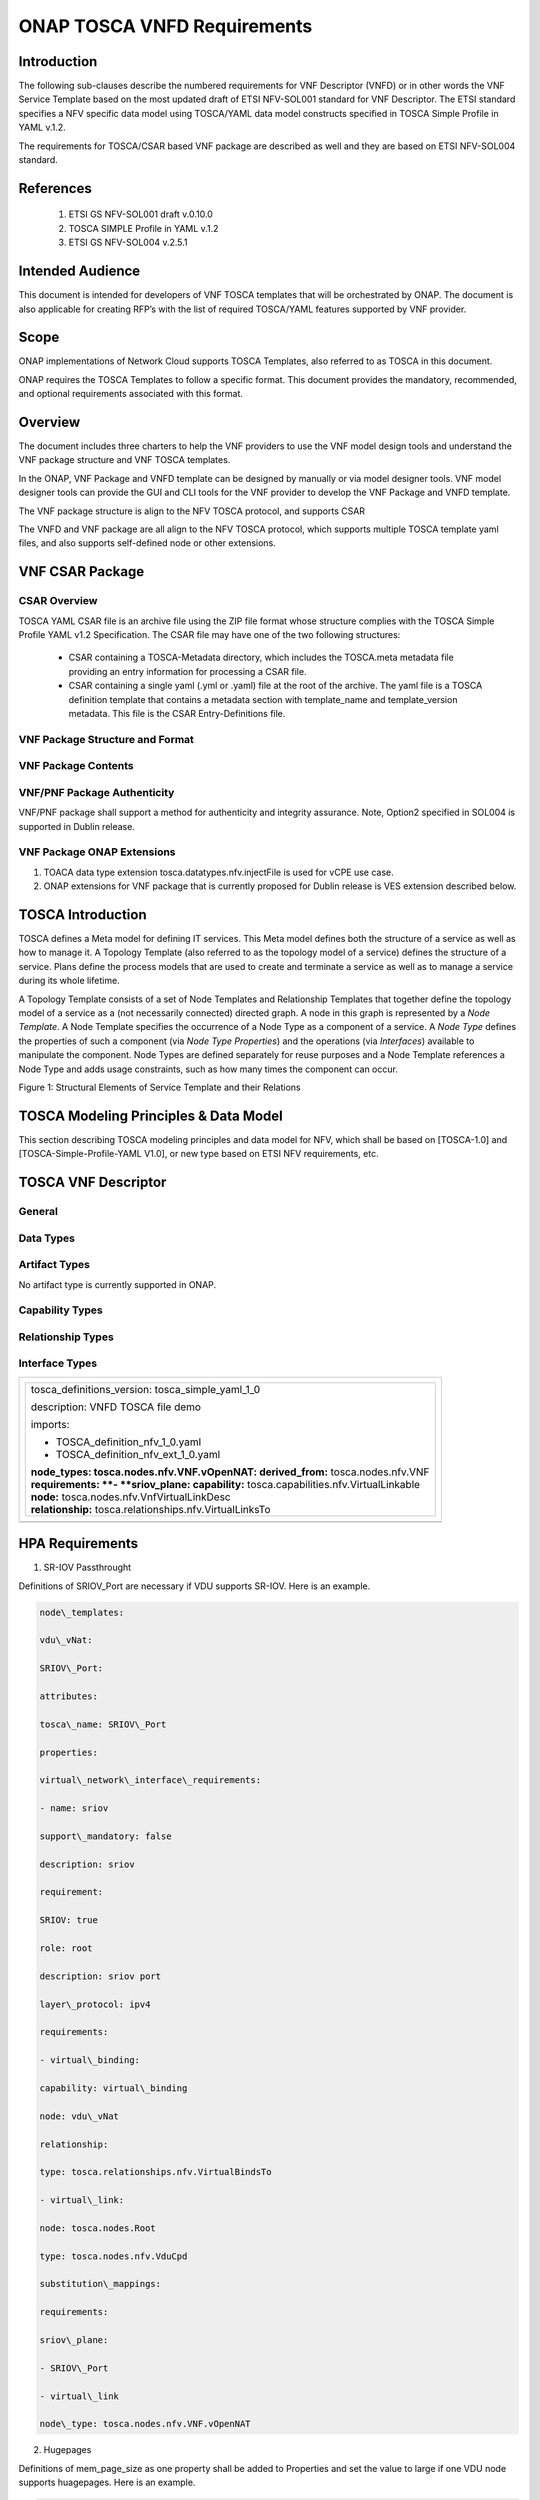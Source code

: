 .. Modifications Copyright © 2017-2018 AT&T Intellectual Property.

.. Licensed under the Creative Commons License, Attribution 4.0 Intl.
   (the "License"); you may not use this documentation except in compliance
   with the License. You may obtain a copy of the License at

.. https://creativecommons.org/licenses/by/4.0/

.. Unless required by applicable law or agreed to in writing, software
   distributed under the License is distributed on an "AS IS" BASIS,
   WITHOUT WARRANTIES OR CONDITIONS OF ANY KIND, either express or implied.
   See the License for the specific language governing permissions and
   limitations under the License.


ONAP TOSCA VNFD Requirements
-----------------------------


Introduction
^^^^^^^^^^^^

The following sub-clauses describe the numbered requirements
for VNF Descriptor (VNFD) or in other words the VNF Service Template
based on the most updated draft of ETSI NFV-SOL001 standard for VNF
Descriptor. The ETSI standard specifies a NFV specific data model using
TOSCA/YAML data model constructs specified in TOSCA Simple Profile in
YAML v.1.2.

The requirements for TOSCA/CSAR based VNF package are described as well
and they are based on ETSI NFV-SOL004 standard.

References
^^^^^^^^^^^^^^^^^^

  1. ETSI GS NFV-SOL001 draft v.0.10.0
  2. TOSCA SIMPLE Profile in YAML v.1.2
  3. ETSI GS NFV-SOL004 v.2.5.1

Intended Audience
^^^^^^^^^^^^^^^^^^

This document is intended for developers of VNF TOSCA templates that
will be orchestrated by ONAP. The document is also applicable for
creating RFP’s with the list of required TOSCA/YAML features
supported by VNF provider.

Scope
^^^^^^^^^^^^^^^^

ONAP implementations of Network Cloud supports TOSCA Templates, also
referred to as TOSCA in this document.

ONAP requires the TOSCA Templates to follow a specific format. This
document provides the mandatory, recommended, and optional requirements
associated with this format.

Overview
^^^^^^^^^^^^^^^^

The document includes three charters to help the VNF providers to use the
VNF model design tools and understand the VNF package structure and VNF
TOSCA templates.

In the ONAP, VNF Package and VNFD template can be designed by manually
or via model designer tools. VNF model designer tools can provide the
GUI and CLI tools for the VNF provider to develop the VNF Package and VNFD
template.

The VNF package structure is align to the NFV TOSCA protocol, and
supports CSAR

The VNFD and VNF package are all align to the NFV TOSCA protocol, which
supports multiple TOSCA template yaml files, and also supports
self-defined node or other extensions.

VNF CSAR Package
^^^^^^^^^^^^^^^^^^^^

CSAR Overview
~~~~~~~~~~~~~~~~

TOSCA YAML CSAR file is an archive file using the ZIP file format whose
structure complies with the TOSCA Simple Profile YAML v1.2 Specification.
The CSAR file may have one of the two following structures:

  - CSAR containing a TOSCA-Metadata directory, which includes the TOSCA.meta
    metadata file providing an entry information for processing a CSAR file.

  - CSAR containing a single yaml (.yml or .yaml) file at the root of the
    archive. The yaml file is a TOSCA definition template that contains a
    metadata section with template_name and template_version metadata. This
    file is the CSAR Entry-Definitions file.

VNF Package Structure and Format
~~~~~~~~~~~~~~~~~~~~~~~~~~~~~~~~~~

.. req::
    :id: R-51347
    :target: VNF
    :keyword: MUST
    :introduced: casablanca

    The VNF package **MUST** be arranged as a CSAR archive as specified in
    TOSCA Simple Profile in YAML 1.2.


.. req::
    :id: R-87234
    :target: VNF
    :keyword: MAY
    :introduced: casablanca

    The VNF package provided by a VNF vendor **MAY** be either with
    TOSCA-Metadata directory (CSAR Option 1) or without TOSCA-Metadata
    directory (CSAR Option 2) as specified in ETSI GS NFV-SOL004. On-boarding
    entity (ONAP SDC) must support both options.

    **Note:** SDC supports only the CSAR Option 1 in Casablanca. The Option 2
    will be considered in future ONAP releases,


VNF Package Contents
~~~~~~~~~~~~~~~~~~~~~~~~~~~~~~

.. req::
    :id: R-10087
    :target: VNF
    :keyword: MUST
    :introduced: casablanca

    The VNF package **MUST** contain all standard artifacts as specified in
    ETSI GS NFV-SOL004 including Manifest file, VNFD (or Main TOSCA/YAML
    based Service Template) and other optional artifacts. CSAR Manifest
    file as per SOL004 - for example ROOT\\ **MainServiceTemplate.mf**

.. req::
    :id: R-01123
    :target: VNF
    :keyword: MUST
    :introduced: casablanca

    The VNF package Manifest file **MUST** contain: VNF package meta-data, a
    list of all artifacts (both internal and external) entry's including
    their respected URI's, an algorithm to calculate a digest and a digest
    result calculated on the content of each artifacts, as specified in
    ETSI GS NFV-SOL004. The VNF Package MUST include VNF Identification
    Data to uniquely identify the resource for a given VNF provider. The
    identification data must include: an identifier for the VNF, the name
    of the VNF as was given by the VNF provider, VNF description, VNF
    provider, and version.

.. req::
    :id: R-21322
    :target: VNF
    :keyword: MUST
    :introduced: casablanca

    The VNF provider **MUST** provide their testing scripts to support
    testing as specified in ETSI NFV-SOL004 - Testing directory in CSAR

.. req::
    :id: R-26885
    :target: VNF
    :keyword: MUST
    :introduced: casablanca

    The VNF provider **MUST** provide the binaries and images needed to
    instantiate the VNF (VNF and VNFC images) either as:

      - Local artifact in CSAR: ROOT\\Artifacts\\ **VNF_Image.bin**

      - externally referred (by URI) artifact in Manifest file (also may be
        referred by VNF Descriptor)

    Note: Currently, ONAP doesn't have the capability of Image management,
    we upload the image into VIM/VNFM manually.

.. req::
    :id: R-40820
    :target: VNF
    :keyword: MUST
    :introduced: casablanca

    The VNF provider MUST enumerate all of the open source licenses
    their VNF(s) incorporate. CSAR License directory as per ETSI SOL004.

    for example ROOT\\Licenses\\ **License_term.txt**


VNF/PNF Package Authenticity
~~~~~~~~~~~~~~~~~~~~~~~~~~~~~~

VNF/PNF package shall support a method for authenticity and integrity assurance. 
Note, Option2 specified in SOL004 is supported in Dublin release.

.. req::
    :id: R-444945
    :target: VNF or PNF
    :keyword: MUST
    :introduced: dublin

    The complete CSAR file **MUST** be digitally signed with the VNF or PNF provider
    private key. The VNF or PNF provider delivers one zip file consisting of the
    CSAR file, a signature file and a certificate file that includes the VNF or PNF
    provider public key. The certificate may also be included in the signature
    container, if the signature format allows that.

VNF Package ONAP Extensions
~~~~~~~~~~~~~~~~~~~~~~~~~~~~~~

1. TOACA data type extension tosca.datatypes.nfv.injectFile is used for vCPE
   use case.
2. ONAP extensions for VNF package that is currently proposed for Dublin
   release is VES extension described below.

TOSCA Introduction
^^^^^^^^^^^^^^^^^^^

TOSCA defines a Meta model for defining IT services. This Meta model
defines both the structure of a service as well as how to manage it. A
Topology Template (also referred to as the topology model of a service)
defines the structure of a service. Plans define the process models that
are used to create and terminate a service as well as to manage a
service during its whole lifetime.

A Topology Template consists of a set of Node Templates and Relationship
Templates that together define the topology model of a service as a (not
necessarily connected) directed graph. A node in this graph is
represented by a *Node Template*. A Node Template specifies the
occurrence of a Node Type as a component of a service. A *Node Type*
defines the properties of such a component (via *Node Type Properties*)
and the operations (via *Interfaces*) available to manipulate the
component. Node Types are defined separately for reuse purposes and a
Node Template references a Node Type and adds usage constraints, such as
how many times the component can occur.

|image1|

Figure 1: Structural Elements of Service Template and their Relations

TOSCA Modeling Principles & Data Model
^^^^^^^^^^^^^^^^^^^^^^^^^^^^^^^^^^^^^^^^

This section describing TOSCA modeling principles and data model for
NFV, which shall be based on [TOSCA-1.0] and [TOSCA-Simple-Profile-YAML
V1.0], or new type based on ETSI NFV requirements, etc.

TOSCA VNF Descriptor
^^^^^^^^^^^^^^^^^^^^^^^^^

General
~~~~~~~~~~

.. req::
    :id: R-35854
    :target: VNF
    :keyword: MUST
    :introduced: casablanca

    The VNF Descriptor (VNFD) provided by VNF vendor **MUST** comply with
    TOSCA/YAML based Service template for VNF descriptor specified in
    ETSI NFV-SOL001.

    **Note**: As the ETSI NFV-SOL001 is work in progress the below tables
    summarizes the TOSCA definitions agreed to be part of current version
    of NFV profile and that VNFD MUST comply with in ONAP Release 2+
    Requirements.


.. req::
    :id: R-65486
    :target: VNF
    :keyword: MUST
    :introduced: casablanca

    The VNFD **MUST** comply with ETSI GS NFV-SOL001 document endorsing
    the above mentioned NFV Profile and maintaining the gaps with the
    requirements specified in ETSI GS NFV-IFA011 standard.


.. req::
    :id: R-17852
    :target: VNF
    :keyword: MAY
    :introduced: casablanca

    The VNFD **MAY** include TOSCA/YAML definitions that are not part of
    NFV Profile. If provided, these definitions MUST comply with TOSCA
    Simple Profile in YAML v.1.2.

.. req::
    :id: R-46527
    :target: VNF
    :keyword: MUST
    :introduced: casablanca

    A VNFD is a deployment template which describes a VNF in terms of
    deployment and operational behavior requirements. It contains
    virtualized resources (nodes) requirements as well as connectivity
    and interfaces requirements and **MUST** comply with info elements
    specified in ETSI GS NFV-IFA 011. The main parts of the VNFD are
    the following:

      - VNF topology: it is modeled in a cloud agnostic way using virtualized
        containers and their connectivity. Virtual Deployment Units (VDU)
        describe the capabilities of the virtualized containers, such as
        virtual CPU, RAM, disks; their connectivity is modeled with VDU
        Connection Point Descriptors (VduCpd), Virtual Link Descriptors
        (VnfVld) and VNF External Connection Point Descriptors
        (VnfExternalCpd);

      - VNF deployment aspects: they are described in one or more
        deployment flavours, including configurable parameters, instantiation
        levels, placement constraints (affinity / antiaffinity), minimum and
        maximum VDU instance numbers. Horizontal scaling is modeled with
        scaling aspects and the respective scaling levels in the deployment
        flavours;

    **Note**: The deployment aspects (deployment flavour etc.) are postponed
    for future ONAP releases.

      - VNF lifecycle management (LCM) operations: describes the LCM operations
        supported per deployment flavour, and their input parameters;
        Note, thatthe actual LCM implementation resides in a different layer,
        namely referring to additional template artifacts.

.. req::
    :id: R-15837
    :target: VNF
    :keyword: MUST
    :introduced: casablanca

    The following table defines the major TOSCA  Types specified in
    ETSI NFV-SOL001 standard draft. The VNFD provided by a VNF vendor
    **MUST** comply with the below definitions:


.. csv-table:: **TOSCA Definition**
   :file: TOSCA_descriptor.csv
   :header-rows: 1
   :align: center
   :widths: auto

Data Types
~~~~~~~~~~~~

.. req::
    :id: R-54356
    :target: VNF
    :keyword: MUST
    :introduced: casablanca

    The below table includes the data types used by NFV node and is based
    on TOSCA/YAML constructs specified in draft GS NFV-SOL 001. The node
    data definitions/attributes used in VNFD **MUST** comply with the below
    table.

.. csv-table:: **NFV Data Types**
   :file: NFV_data_type.csv
   :header-rows: 1
   :align: center
   :widths: auto

.. req::
    :id: R-54876
    :target: VNF
    :keyword: MUST
    :introduced: casablanca

    The below table describes the data types used for LCM configuration
    and is based on TOSCA constructs specified in draft GS NFV-SOL 001.
    The LCM configuration data elements used in VNFD **MUST** comply
    with the below table.

.. csv-table:: **LCM Configuration**
   :file: LCM_config.csv
   :header-rows: 1
   :align: center
   :widths: auto

Artifact Types
~~~~~~~~~~~~~~~~~~~~~~~~

No artifact type is currently supported in ONAP.

Capability Types
~~~~~~~~~~~~~~~~~~~~~~~~

.. req::
    :id: R-67895
    :target: VNF
    :keyword: MUST
    :introduced: casablanca

    The VNFD provided by VNF vendor may use the below described TOSCA
    capabilities. An on-boarding entity (ONAP SDC) **MUST** support them.

      **tosca.capabilities.nfv.VirtualBindable**

        A node type that includes the VirtualBindable capability indicates
        that it can be pointed by **tosca.relationships.nfv.VirtualBindsTo**
        relationship type.

      **tosca.capabilities.nfv.VirtualLinkable**

        A node type that includes the VirtualLinkable capability indicates
        that it can be pointed by **tosca.relationships.nfv.VirtualLinksTo**
        relationship.

      **tosca.capabilities.nfv.ExtVirtualLinkable**

        A node type that includes the ExtVirtualLinkable capability
        indicates that it can be pointed by
        **tosca.relationships.nfv.VirtualLinksTo** relationship.

      **Note**: This capability type is used in Casablanca how it does
      not exist in the last SOL001 draft

      **tosca.capabilities.nfv.VirtualCompute** and
      **tosca.capabilities.nfv.VirtualStorage** includes flavours of VDU


Relationship Types
~~~~~~~~~~~~~~~~~~~~~~~~

.. req::
    :id: R-95321
    :target: VNF
    :keyword: MUST
    :introduced: casablanca

    The VNFD provided by VNF vendor may use the below described TOSCA
    relationships. An on-boarding entity (ONAP SDC) **MUST** support them.

      **tosca.relationships.nfv.VirtualBindsTo**

        This relationship type represents an association relationship between
        VDU and CP node types.

      **tosca.relationships.nfv.VirtualLinksTo**

        This relationship type represents an association relationship between
        the VduCpd's and VirtualLinkDesc node types.


Interface Types
~~~~~~~~~~~~~~~~~~~~~~~~

.. req::
    :id: R-32155
    :target: VNF
    :keyword: MUST
    :introduced: casablanca

    The VNFD provided by VNF vendor may use the below described TOSCA
    interface types. An on-boarding entity (ONAP SDC) **MUST** support them.

      **tosca.interfaces.nfv.vnf.lifecycle.Nfv** supports LCM operations


+--------------------------------------------------------------------+
| +--------------------------------------------------------------+   |
| | tosca\_definitions\_version: tosca\_simple\_yaml\_1\_0       |   |
| |                                                              |   |
| | description: VNFD TOSCA file demo                            |   |
| |                                                              |   |
| | imports:                                                     |   |
| |                                                              |   |
| | - TOSCA\_definition\_nfv\_1\_0.yaml                          |   |
| |                                                              |   |
| | - TOSCA\_definition\_nfv\_ext\_1\_0.yaml                     |   |
| |                                                              |   |
| | | **node\_types:                                             |   |
| |   tosca.nodes.nfv.VNF.vOpenNAT:                              |   |
| |   derived\_from:** tosca.nodes.nfv.VNF                       |   |
| | | **requirements:                                            |   |
| |   **- **sriov\_plane:                                        |   |
| |   capability:** tosca.capabilities.nfv.VirtualLinkable       |   |
| | | **node:** tosca.nodes.nfv.VnfVirtualLinkDesc               |   |
| | | **relationship:** tosca.relationships.nfv.VirtualLinksTo   |   |
| +--------------------------------------------------------------+   |
+====================================================================+
+--------------------------------------------------------------------+


HPA Requirements
^^^^^^^^^^^^^^^^^^

1. SR-IOV Passthrought

Definitions of SRIOV\_Port are necessary if VDU supports SR-IOV. Here is
an example.

.. code-block:: yaml

  node\_templates:

  vdu\_vNat:

  SRIOV\_Port:

  attributes:

  tosca\_name: SRIOV\_Port

  properties:

  virtual\_network\_interface\_requirements:

  - name: sriov

  support\_mandatory: false

  description: sriov

  requirement:

  SRIOV: true

  role: root

  description: sriov port

  layer\_protocol: ipv4

  requirements:

  - virtual\_binding:

  capability: virtual\_binding

  node: vdu\_vNat

  relationship:

  type: tosca.relationships.nfv.VirtualBindsTo

  - virtual\_link:

  node: tosca.nodes.Root

  type: tosca.nodes.nfv.VduCpd

  substitution\_mappings:

  requirements:

  sriov\_plane:

  - SRIOV\_Port

  - virtual\_link

  node\_type: tosca.nodes.nfv.VNF.vOpenNAT


2. Hugepages

Definitions of mem\_page\_size as one property shall be added to
Properties and set the value to large if one VDU node supports
huagepages. Here is an example.

.. code-block:: yaml

  node\_templates:

  vdu\_vNat:

  Hugepages:

  attributes:

  tosca\_name: Huge\_pages\_demo

  properties:

  mem\_page\_size:large


3. NUMA (CPU/Mem)

Likewise, we shall add definitions of numa to
requested\_additional\_capabilities if we wand VUD nodes to support
NUMA. Here is an example.

.. code-block:: yaml

  topology\_template:

  node\_templates:

  vdu\_vNat:

  capabilities:

  virtual\_compute:

  properties:

  virtual\_memory:

  numa\_enabled: true

  virtual\_mem\_size: 2 GB

  requested\_additional\_capabilities:

  numa:

  support\_mandatory: true

  requested\_additional\_capability\_name: numa

  target\_performance\_parameters:

  hw:numa\_nodes: "2"

  hw:numa\_cpus.0: "0,1"

  hw:numa\_mem.0: "1024"

  hw:numa\_cpus.1: "2,3,4,5"

  hw:numa\_mem.1: "1024"


4. Hyper-Theading

Definitions of Hyper-Theading are necessary as one of
requested\_additional\_capabilities of one VUD node if that node
supports Hyper-Theading. Here is an example.

.. code-block:: yaml

  topology\_template:

  node\_templates:

  vdu\_vNat:

  capabilities:

  virtual\_compute:

  properties:

  virtual\_memory:

  numa\_enabled: true

  virtual\_mem\_size: 2 GB

  requested\_additional\_capabilities:

  hyper\_threading:

  support\_mandatory: true

  requested\_additional\_capability\_name: hyper\_threading

  target\_performance\_parameters:

  hw:cpu\_sockets : "2"

  hw:cpu\_threads : "2"

  hw:cpu\_cores : "2"

  hw:cpu\_threads\_policy: "isolate"


5. OVS+DPDK

Definitions of ovs\_dpdk are necessary as one of
requested\_additional\_capabilities of one VUD node if that node
supports dpdk. Here is an example.

.. code-block:: yaml

  topology\_template:

  node\_templates:

  vdu\_vNat:

  capabilities:

  virtual\_compute:

  properties:

  virtual\_memory:

  numa\_enabled: true

  virtual\_mem\_size: 2 GB

  requested\_additional\_capabilities:

  ovs\_dpdk:

  support\_mandatory: true

  requested\_additional\_capability\_name: ovs\_dpdk

  target\_performance\_parameters:

  sw:ovs\_dpdk: "true"


VES Requirements
^^^^^^^^^^^^^^^^^^^^^^^^^

**Note: ONAP proprietary extensions in ETSI SOL004 standards for VES support
in CSAR package need to be manually loaded in R3 (Casablanca) for VNF and
PNFs. Platform support will be developed for this in upcoming releases.**


NFV TOSCA Type Definition
^^^^^^^^^^^^^^^^^^^^^^^^^^^^

tosca.capabilites.nfv.VirtualCompute
~~~~~~~~~~~~~~~~~~~~~~~~~~~~~~~~~~~~~~

This capability is used with the properties specified in ETSI SOL001 draft.

tosca.nodes.nfv.VDU.Compute
~~~~~~~~~~~~~~~~~~~~~~~~~~~~

The NFV Virtualization Deployment Unit (VDU) compute node type
represents a VDU entity which it describes the deployment and
operational behavior of a VNF component (VNFC), as defined by **[ETSI
NFV IFA011].**

+-----------------------+-------------------------------+
| Shorthand Name        | VDU.Compute                   |
+=======================+===============================+
| Type Qualified Name   | tosca:VDU.Compute             |
+-----------------------+-------------------------------+
| Type URI              | tosca.nodes.nfv.VDU.Compute   |
+-----------------------+-------------------------------+
| derived\_from         | tosca.nodes.Compute           |
+-----------------------+-------------------------------+



Attributes
++++++++++++

None


Capabilities
++++++++++++++

+------------+--------------------+------------+------------------------------+
| Name       | Type               | Constraints| Description                  |
+============+====================+============+==============================+
| virtual\   | tosca.\            |            | Describes virtual compute    |
| _compute   | capabilities.nfv.\ |            | resources capabilities.      |
|            | VirtualCompute     |            |                              |
+------------+--------------------+------------+------------------------------+
| monitoring\| tosca.\            | None       | Monitoring parameter, which  |
| _parameter | capabilities.nfv.\ |            | can be tracked for a VNFC    |
|            | Metric             |            | based on this VDU            |
|            |                    |            |                              |
|            |                    |            | Examples include:            |
|            |                    |            | memory-consumption,          |
|            |                    |            | CPU-utilisation,             |
|            |                    |            | bandwidth-consumption, VNFC  |
|            |                    |            | downtime, etc.               |
+------------+--------------------+------------+------------------------------+
| Virtual\   | tosca.\            |            | Defines ability of           |
| _binding   | capabilities.nfv.\ |            | VirtualBindable              |
|            | VirtualBindable    |            |                              |
|            |                    |            |                              |
|            | editor note: need  |            |                              |
|            | to create a        |            |                              |
|            | capability type    |            |                              |
+------------+--------------------+------------+------------------------------+



Definition
++++++++++++

.. code-block:: yaml

  tosca.nodes.nfv.VDU.Compute:

  derived\_from: tosca.nodes.Compute

  properties:

  name:

  type: string

  required: true

  description:

  type: string

  required: true

  boot\_order:

  type: list # explicit index (boot index) not necessary, contrary to IFA011

  entry\_schema:

  type: string

  required: false

  nfvi\_constraints:

  type: list

  entry\_schema:

  type: string

  required: false

  configurable\_properties:

  type: map

  entry\_schema:

  type: tosca.datatypes.nfv.VnfcConfigurableProperties

  required: true

  attributes:

  private\_address:

  status: deprecated

  public\_address:

  status: deprecated

  networks:

  status: deprecated

  ports:

  status: deprecated

  capabilities:

  virtual\_compute:

  type: tosca.capabilities.nfv.VirtualCompute

  virtual\_binding:

  type: tosca.capabilities.nfv.VirtualBindable

  #monitoring\_parameter:

  # modeled as ad hoc (named) capabilities in VDU node template

  # for example:

  #capabilities:

  # cpu\_load: tosca.capabilities.nfv.Metric

  # memory\_usage: tosca.capabilities.nfv.Metric

  host: #Editor note: FFS. How this capabilities should be used in NFV Profile|

  type: *tosca.capabilities.Container*

  valid\_source\_types:
  [*tosca.nodes.SoftwareComponent*]

  occurrences: [0,UNBOUNDED]

  endpoint:

  occurrences: [0,0]

  os:

  occurrences: [0,0]

  scalable:
  #Editor note: FFS. How this capabilities should be used in NFV Profile

  type: *tosca.capabilities.Scalable*

  binding:

  occurrences: [0,UNBOUND]

  requirements:

  - virtual\_storage:

  capability: tosca.capabilities.nfv.VirtualStorage

  relationship: tosca.relationships.nfv.VDU.AttachedTo

  node: tosca.nodes.nfv.VDU.VirtualStorage

  occurences: [ 0, UNBOUNDED ]

  - local\_storage: #For NFV Profile, this requirement is deprecated.

  occurrences: [0,0]

  artifacts:

  - sw\_image:

  file:

  type: tosca.artifacts.nfv.SwImage


Artifact
++++++++++

Note: currently not supported.

+--------+---------+----------------+------------+------------------------+
| Name   | Required| Type           | Constraints| Description            |
+========+=========+================+============+========================+
| SwImage| Yes     | tosca.\        |            | Describes the software |
|        |         | artifacts.nfv.\|            | image which is directly|
|        |         | SwImage        |            | realizing this virtual |
|        |         |                |            | storage                |
+--------+---------+----------------+------------+------------------------+


|image2|



tosca.nodes.nfv.VDU.VirtualStorage
~~~~~~~~~~~~~~~~~~~~~~~~~~~~~~~~~~~~~~

The NFV VirtualStorage node type represents a virtual storage entity
which it describes the deployment and operational behavior of a virtual
storage resources, as defined by **[ETSI NFV IFA011].**

**[editor note]** open issue: should NFV profile use the current storage
model as described in YAML 1.1. Pending on Shitao proposal (see
NFVIFA(17)000110 discussion paper)

**[editor note]** new relationship type as suggested in Matt
presentation. Slide 8. With specific rules of "valid\_target\_type"

+---------------------------+--------------------------------------+
| **Shorthand Name**        | VirtualStorage                       |
+===========================+======================================+
| **Type Qualified Name**   | tosca: VirtualStorage                |
+---------------------------+--------------------------------------+
| **Type URI**              | tosca.nodes.nfv.VDU.VirtualStorage   |
+---------------------------+--------------------------------------+
| **derived\_from**         | tosca.nodes.Root                     |
+---------------------------+--------------------------------------+

tosca.artifacts.nfv.SwImage
~~~~~~~~~~~~~~~~~~~~~~~~~~~~~

+---------------------------+------------------------------------+
| **Shorthand Name**        | SwImage                            |
+===========================+====================================+
| **Type Qualified Name**   | tosca:SwImage                      |
+---------------------------+------------------------------------+
| **Type URI**              | tosca.artifacts.nfv.SwImage        |
+---------------------------+------------------------------------+
| **derived\_from**         | tosca.artifacts.Deployment.Image   |
+---------------------------+------------------------------------+

Properties
++++++++++++

+-----------------+---------+----------+------------+-------------------------+
| Name            | Required| Type     | Constraints| Description             |
+=================+=========+==========+============+=========================+
| name            | yes     | string   |            | Name of this software   |
|                 |         |          |            | image                   |
+-----------------+---------+----------+------------+-------------------------+
| version         | yes     | string   |            | Version of this software|
|                 |         |          |            | image                   |
+-----------------+---------+----------+------------+-------------------------+
| checksum        | yes     | string   |            | Checksum of the software|
|                 |         |          |            | image file              |
+-----------------+---------+----------+------------+-------------------------+
| container\      | yes     | string   |            | The container format    |
| _format         |         |          |            | describes the container |
|                 |         |          |            | file format in which    |
|                 |         |          |            | software image is       |
|                 |         |          |            | provided.               |
+-----------------+---------+----------+------------+-------------------------+
| disk\_format    | yes     | string   |            | The disk format of a    |
|                 |         |          |            | software image is the   |
|                 |         |          |            | format of the underlying|
|                 |         |          |            | disk image              |
+-----------------+---------+----------+------------+-------------------------+
| min\_disk       | yes     | scalar-\ |            | The minimal disk size   |
|                 |         | unit.size|            | requirement for this    |
|                 |         |          |            | software image.         |
+-----------------+---------+----------+------------+-------------------------+
| min\_ram        | no      | scalar-\ |            | The minimal RAM         |
|                 |         | unit.size|            | requirement for this    |
|                 |         |          |            | software image.         |
+-----------------+---------+----------+------------+-------------------------+
| Size            | yes     | scalar-\ |            | The size of this        |
|                 |         | unit.size|            | software image          |
+-----------------+---------+----------+------------+-------------------------+
| sw\_image       | yes     | string   |            | A reference to the      |
|                 |         |          |            | actual software image   |
|                 |         |          |            | within VNF Package, or  |
|                 |         |          |            | url.                    |
+-----------------+---------+----------+------------+-------------------------+
| operating\      | no      | string   |            | Identifies the operating|
| _system         |         |          |            | system used in the      |
|                 |         |          |            | software image.         |
+-----------------+---------+----------+------------+-------------------------+
| supported\      | no      | list     |            | Identifies the          |
| _virtualization\|         |          |            | virtualization          |
| _enviroment     |         |          |            | environments (e.g.      |
|                 |         |          |            | hypervisor) compatible  |
|                 |         |          |            | with this software image|
+-----------------+---------+----------+------------+-------------------------+


Definition
+++++++++++

.. code-block:: yaml

  tosca.artifacts.nfv.SwImage:

    derived\_from: tosca.artifacts.Deployment.Image

    properties or metadata:

      #id:

        # node name

      name:

        type: string

  required: true

      version:

        type: string

  required: true

      checksum:

        type: string

  required: true

      container\_format:

        type: string

  required: true

      disk\_format:

        type: string

  required: true

      min\_disk:

        type: scalar-unit.size # Number

  required: true

      min\_ram:

        type: scalar-unit.size # Number

  required: false

      size:

        type: scalar-unit.size # Number

  required: true

      sw\_image:

        type: string

  required: true

      operating\_system:

        type: string

  required: false

      supported\_virtualisation\_environments:

        type: list

        entry\_schema:

          type: string

  required: false


.. |image1| image:: ../Image1.png
   :width: 5.76806in
   :height: 4.67161in

.. |image2| image:: ../Image2.png
   :width: 5.40486in
   :height: 2.46042in
